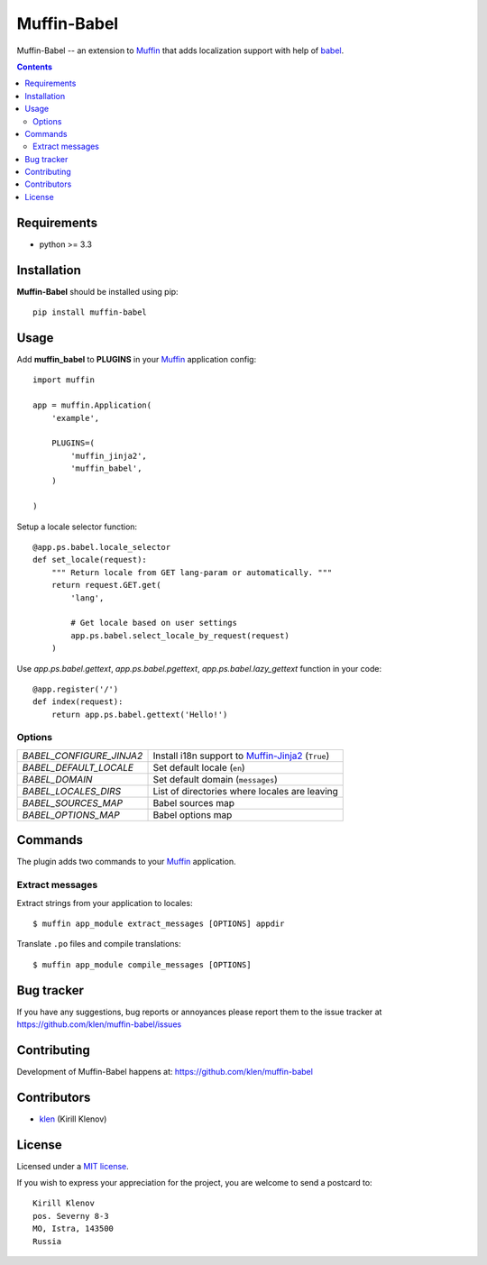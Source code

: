 Muffin-Babel
############

.. _description:

Muffin-Babel -- an extension to Muffin_ that adds localization support with help of babel_.

.. _badges:

.. image:: http://img.shields.io/travis/klen/muffin-babel.svg?style=flat-square
    :target: http://travis-ci.org/klen/muffin-babel
    :alt: Build Status

.. image:: http://img.shields.io/pypi/v/muffin-babel.svg?style=flat-square
    :target: https://pypi.python.org/pypi/muffin-babel

.. image:: http://img.shields.io/pypi/dm/muffin-babel.svg?style=flat-square
    :target: https://pypi.python.org/pypi/muffin-babel

.. _contents:

.. contents::

.. _requirements:

Requirements
=============

- python >= 3.3

.. _installation:

Installation
=============

**Muffin-Babel** should be installed using pip: ::

    pip install muffin-babel

.. _usage:

Usage
=====

Add **muffin_babel** to **PLUGINS** in your Muffin_ application config: ::

    import muffin

    app = muffin.Application(
        'example',

        PLUGINS=(
            'muffin_jinja2',
            'muffin_babel',
        )

    )

Setup a locale selector function: ::

    @app.ps.babel.locale_selector
    def set_locale(request):
        """ Return locale from GET lang-param or automatically. """
        return request.GET.get(
            'lang',

            # Get locale based on user settings
            app.ps.babel.select_locale_by_request(request)
        )

Use `app.ps.babel.gettext`, `app.ps.babel.pgettext`, `app.ps.babel.lazy_gettext` function in your
code: ::

    @app.register('/')
    def index(request):
        return app.ps.babel.gettext('Hello!')


Options
-------

========================== ==============================================================
 *BABEL_CONFIGURE_JINJA2*   Install i18n support to Muffin-Jinja2_  (``True``)
 *BABEL_DEFAULT_LOCALE*     Set default locale (``en``)
 *BABEL_DOMAIN*             Set default domain (``messages``)
 *BABEL_LOCALES_DIRS*       List of directories where locales are leaving
 *BABEL_SOURCES_MAP*        Babel sources map
 *BABEL_OPTIONS_MAP*        Babel options map
========================== ==============================================================

Commands
========

The plugin adds two commands to your Muffin_ application.

Extract messages
----------------

Extract strings from your application to locales: ::

    $ muffin app_module extract_messages [OPTIONS] appdir 


Translate ``.po`` files and compile translations: ::

    $ muffin app_module compile_messages [OPTIONS]


.. _bugtracker:

Bug tracker
===========

If you have any suggestions, bug reports or
annoyances please report them to the issue tracker
at https://github.com/klen/muffin-babel/issues

.. _contributing:

Contributing
============

Development of Muffin-Babel happens at: https://github.com/klen/muffin-babel


Contributors
=============

* klen_ (Kirill Klenov)

.. _license:

License
=======

Licensed under a `MIT license`_.

If you wish to express your appreciation for the project, you are welcome to send
a postcard to: ::

    Kirill Klenov
    pos. Severny 8-3
    MO, Istra, 143500
    Russia

.. _links:


.. _klen: https://github.com/klen
.. _Muffin: https://github.com/klen/muffin
.. _Muffin-Jinja2: https://github.com/klen/muffin-jinja2
.. _babel: http://babel.edgewall.org/

.. _MIT license: http://opensource.org/licenses/MIT


